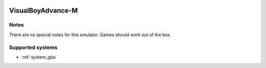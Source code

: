 .. image:: /global/assets/emulators/vba-m.png
	:width: 25%

.. _emulator_vba-m:

VisualBoyAdvance-M
==================

Notes
~~~~~

There are no special notes for this emulator. Games should work out of the box.

Supported systems
~~~~~~~~~~~~~~~~~
- :ref:`system_gba`
